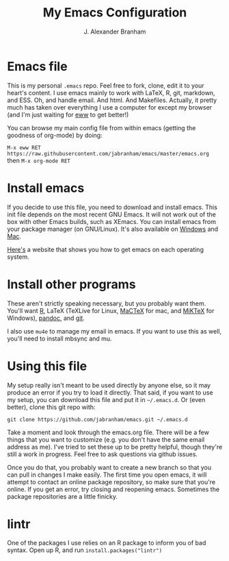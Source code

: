 #+AUTHOR: J. Alexander Branham
#+TITLE: My Emacs Configuration


* Emacs file
  This is my personal =.emacs= repo. Feel free to fork, clone, edit it to your heart's content. I use emacs mainly to work with LaTeX, R, git, markdown, and ESS. Oh, and handle email. And html. And Makefiles. Actually, it pretty much has taken over everything I use a computer for except my browser (and I'm just waiting for [[http://www.emacswiki.org/emacs/eww][eww]] to get better!)

  You can browse my main config file from within emacs (getting the goodness of org-mode) by doing:

  =M-x eww RET https://raw.githubusercontent.com/jabranham/emacs/master/emacs.org= then =M-x org-mode RET=

* Install emacs
  If you decide to use this file, you need to download and install emacs. This init file depends on the most recent GNU Emacs. It will not work out of the box with other Emacs builds, such as XEmacs. You can install emacs from your package manager (on GNU/Linux). It's also available on [[http://ftp.gnu.org/gnu/emacs/windows/][Windows]] and [[http://emacsformacosx.com/][Mac]].

  [[http://emacs.link/][Here's]] a website that shows you how to get emacs on each operating system.

* Install other programs
  These aren't strictly speaking necessary, but you probably want them. You'll want [[https://www.r-project.org/][R]], LaTeX (TeXLive for Linux, [[https://tug.org/mactex/][MaCTeX]] for mac, and [[http://www.miktex.org/][MiKTeX]] for Windows), [[http://pandoc.org/][pandoc]], and [[http://www.git-scm.com/][git]].

  I also use ~mu4e~ to manage my email in emacs. If you want to use this as well, you'll need to install mbsync and mu. 

* Using this file

  My setup really isn't meant to be used directly by anyone else, so it may produce an error if you try to load it directly. That said, if you want to use my setup, you can download this file and put it in =~/.emacs.d=. Or (even better), clone this git repo with:

  #+BEGIN_EXAMPLE
git clone https://github.com/jabranham/emacs.git ~/.emacs.d
  #+END_EXAMPLE

  Take a moment and look through the emacs.org file. There will be a few things that you want to customize (e.g. you don't have the same email address as me). I've tried to set these up to be pretty helpful, though they're still a work in progress. Feel free to ask questions via github issues.

  Once you do that, you probably want to create a new branch so that you can pull in changes I make easily. The first time you open emacs, it will attempt to contact an online package repository, so make sure that you're online. If you get an error, try closing and reopening emacs. Sometimes the package repositories are a little finicky.

* lintr
  One of the packages I use relies on an R package to inform you of bad syntax. Open up R, and run =install.packages("lintr")=
